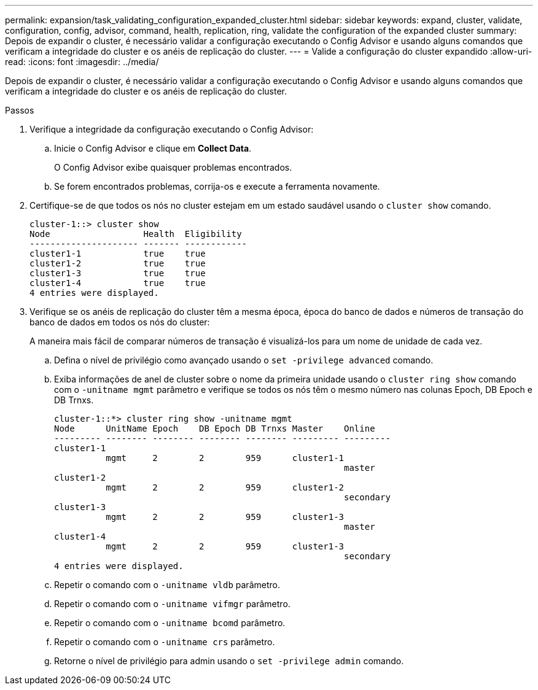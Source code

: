 ---
permalink: expansion/task_validating_configuration_expanded_cluster.html 
sidebar: sidebar 
keywords: expand, cluster, validate, configuration, config, advisor, command, health, replication, ring, validate the configuration of the expanded cluster 
summary: Depois de expandir o cluster, é necessário validar a configuração executando o Config Advisor e usando alguns comandos que verificam a integridade do cluster e os anéis de replicação do cluster. 
---
= Valide a configuração do cluster expandido
:allow-uri-read: 
:icons: font
:imagesdir: ../media/


[role="lead"]
Depois de expandir o cluster, é necessário validar a configuração executando o Config Advisor e usando alguns comandos que verificam a integridade do cluster e os anéis de replicação do cluster.

.Passos
. Verifique a integridade da configuração executando o Config Advisor:
+
.. Inicie o Config Advisor e clique em *Collect Data*.
+
O Config Advisor exibe quaisquer problemas encontrados.

.. Se forem encontrados problemas, corrija-os e execute a ferramenta novamente.


. Certifique-se de que todos os nós no cluster estejam em um estado saudável usando o `cluster show` comando.
+
[listing]
----
cluster-1::> cluster show
Node                  Health  Eligibility
--------------------- ------- ------------
cluster1-1            true    true
cluster1-2            true    true
cluster1-3            true    true
cluster1-4            true    true
4 entries were displayed.
----
. Verifique se os anéis de replicação do cluster têm a mesma época, época do banco de dados e números de transação do banco de dados em todos os nós do cluster:
+
A maneira mais fácil de comparar números de transação é visualizá-los para um nome de unidade de cada vez.

+
.. Defina o nível de privilégio como avançado usando o `set -privilege advanced` comando.
.. Exiba informações de anel de cluster sobre o nome da primeira unidade usando o `cluster ring show` comando com o `-unitname mgmt` parâmetro e verifique se todos os nós têm o mesmo número nas colunas Epoch, DB Epoch e DB Trnxs.
+
[listing]
----
cluster-1::*> cluster ring show -unitname mgmt
Node      UnitName Epoch    DB Epoch DB Trnxs Master    Online
--------- -------- -------- -------- -------- --------- ---------
cluster1-1
          mgmt     2        2        959      cluster1-1
                                                        master
cluster1-2
          mgmt     2        2        959      cluster1-2
                                                        secondary
cluster1-3
          mgmt     2        2        959      cluster1-3
                                                        master
cluster1-4
          mgmt     2        2        959      cluster1-3
                                                        secondary
4 entries were displayed.
----
.. Repetir o comando com o `-unitname vldb` parâmetro.
.. Repetir o comando com o `-unitname vifmgr` parâmetro.
.. Repetir o comando com o `-unitname bcomd` parâmetro.
.. Repetir o comando com o `-unitname crs` parâmetro.
.. Retorne o nível de privilégio para admin usando o `set -privilege admin` comando.




